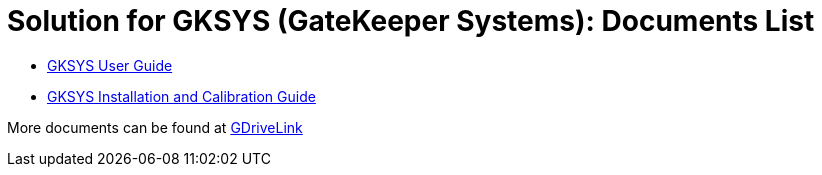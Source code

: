 = Solution for GKSYS (GateKeeper Systems): Documents List

* xref:SLN-GKSYS:SLN-GKSYS-User-Guide.adoc[GKSYS User Guide]

* xref:SLN-GKSYS:SLN-GKSYS-Installation-Guide.adoc[GKSYS Installation and Calibration Guide]

More documents can be found at https://drive.google.com/drive/folders/1iI1S4uPpzWRrWhCCOGin6ru_9Q53P6mF?usp=drive_link[GDriveLink, window=_blank]

